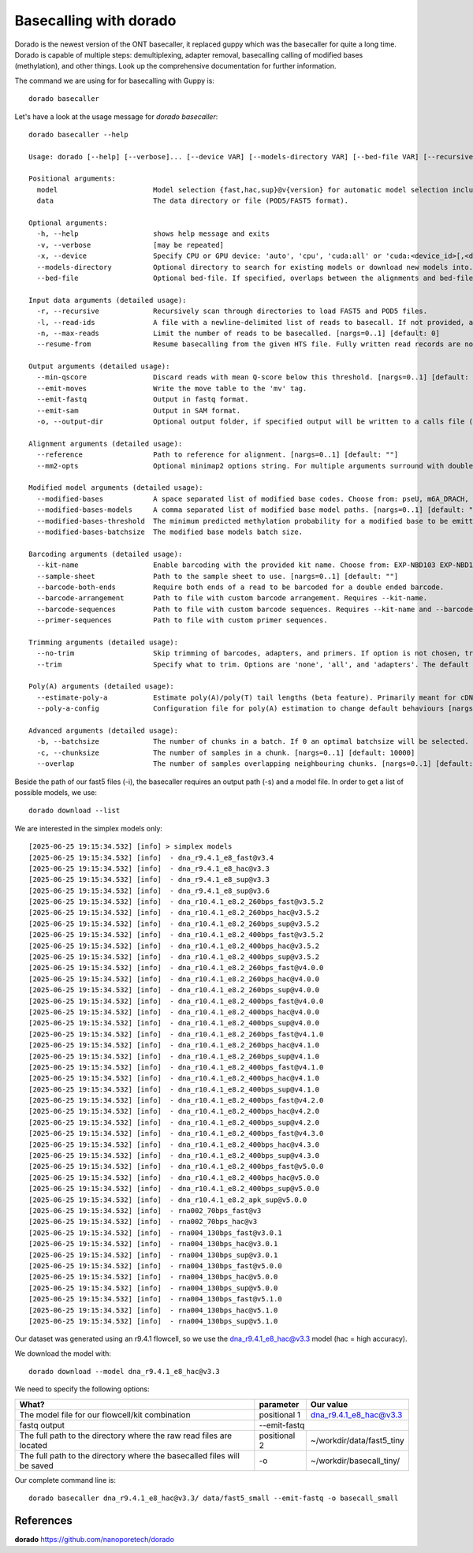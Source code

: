 Basecalling with dorado
-------------------------

Dorado is the newest version of the ONT basecaller, it replaced guppy which was the basecaller for quite a long time. Dorado is capable of multiple steps: demultiplexing, adapter removal, basecalling calling of modified bases (methylation), and other things. Look up the comprehensive documentation for further information.


The command we are using for for basecalling with Guppy is::

  dorado basecaller
  
Let's have a look at the usage message for `dorado basecaller`::

  dorado basecaller --help
  
  Usage: dorado [--help] [--verbose]... [--device VAR] [--models-directory VAR] [--bed-file VAR] [--recursive] [--read-ids VAR] [--max-reads VAR] [--resume-from VAR] [--min-qscore VAR] [--emit-moves] [--emit-fastq] [--emit-sam] [--output-dir VAR] [--reference VAR] [--mm2-opts VAR] [--modified-bases VAR...] [--modified-bases-models VAR] [--modified-bases-threshold VAR] [--modified-bases-batchsize VAR] [--kit-name VAR] [--sample-sheet VAR] [--barcode-both-ends] [--barcode-arrangement VAR] [--barcode-sequences VAR] [--primer-sequences VAR] [--no-trim] [--trim VAR] [--estimate-poly-a] [--poly-a-config VAR] [--batchsize VAR] [--chunksize VAR] [--overlap VAR] model data
  
  Positional arguments:
    model                       Model selection {fast,hac,sup}@v{version} for automatic model selection including modbases, or path to existing model directory. 
    data                        The data directory or file (POD5/FAST5 format). 
  
  Optional arguments:
    -h, --help                  shows help message and exits 
    -v, --verbose               [may be repeated]
    -x, --device                Specify CPU or GPU device: 'auto', 'cpu', 'cuda:all' or 'cuda:<device_id>[,<device_id>...]'. Specifying 'auto' will choose either 'cpu', 'metal' or 'cuda:all' depending on the presence of a GPU device. [nargs=0..1] [default: "auto"]
    --models-directory          Optional directory to search for existing models or download new models into. [nargs=0..1] [default: "."]
    --bed-file                  Optional bed-file. If specified, overlaps between the alignments and bed-file entries will be counted, and recorded in BAM output using the 'bh' read tag. [nargs=0..1] [default: ""]
  
  Input data arguments (detailed usage):
    -r, --recursive             Recursively scan through directories to load FAST5 and POD5 files. 
    -l, --read-ids              A file with a newline-delimited list of reads to basecall. If not provided, all reads will be basecalled. [nargs=0..1] [default: ""]
    -n, --max-reads             Limit the number of reads to be basecalled. [nargs=0..1] [default: 0]
    --resume-from               Resume basecalling from the given HTS file. Fully written read records are not processed again. [nargs=0..1] [default: ""]
  
  Output arguments (detailed usage):
    --min-qscore                Discard reads with mean Q-score below this threshold. [nargs=0..1] [default: 0]
    --emit-moves                Write the move table to the 'mv' tag. 
    --emit-fastq                Output in fastq format. 
    --emit-sam                  Output in SAM format. 
    -o, --output-dir            Optional output folder, if specified output will be written to a calls file (calls_<timestamp>.sam|.bam|.fastq) in the given folder. 
  
  Alignment arguments (detailed usage):
    --reference                 Path to reference for alignment. [nargs=0..1] [default: ""]
    --mm2-opts                  Optional minimap2 options string. For multiple arguments surround with double quotes. 
  
  Modified model arguments (detailed usage):
    --modified-bases            A space separated list of modified base codes. Choose from: pseU, m6A_DRACH, m6A, 6mA, m5C, 5mC, 5mCG_5hmCG, 5mCG, 5mC_5hmC, inosine_m6A, 4mC_5mC. [nargs: 1 or more] 
    --modified-bases-models     A comma separated list of modified base model paths. [nargs=0..1] [default: ""]
    --modified-bases-threshold  The minimum predicted methylation probability for a modified base to be emitted in an all-context model, [0, 1]. 
    --modified-bases-batchsize  The modified base models batch size. 
  
  Barcoding arguments (detailed usage):
    --kit-name                  Enable barcoding with the provided kit name. Choose from: EXP-NBD103 EXP-NBD104 EXP-NBD114 EXP-NBD114-24 EXP-NBD196 EXP-PBC001 EXP-PBC096 SQK-16S024 SQK-16S114-24 SQK-LWB001 SQK-MAB114-24 SQK-MLK111-96-XL SQK-MLK114-96-XL SQK-NBD111-24 SQK-NBD111-96 SQK-NBD114-24 SQK-NBD114-96 SQK-PBK004 SQK-PCB109 SQK-PCB110 SQK-PCB111-24 SQK-PCB114-24 SQK-RAB201 SQK-RAB204 SQK-RBK001 SQK-RBK004 SQK-RBK110-96 SQK-RBK111-24 SQK-RBK111-96 SQK-RBK114-24 SQK-RBK114-96 SQK-RLB001 SQK-RPB004 SQK-RPB114-24 TWIST-16-UDI TWIST-96A-UDI VSK-PTC001 VSK-VMK001 VSK-VMK004 VSK-VPS001. [nargs=0..1] [default: ""]
    --sample-sheet              Path to the sample sheet to use. [nargs=0..1] [default: ""]
    --barcode-both-ends         Require both ends of a read to be barcoded for a double ended barcode. 
    --barcode-arrangement       Path to file with custom barcode arrangement. Requires --kit-name. 
    --barcode-sequences         Path to file with custom barcode sequences. Requires --kit-name and --barcode-arrangement. 
    --primer-sequences          Path to file with custom primer sequences. 
  
  Trimming arguments (detailed usage):
    --no-trim                   Skip trimming of barcodes, adapters, and primers. If option is not chosen, trimming of all three is enabled. 
    --trim                      Specify what to trim. Options are 'none', 'all', and 'adapters'. The default behaviour is to trim all detected adapters, primers, and barcodes. Choose 'adapters' to just trim adapters. The 'none' choice is equivelent to using --no-trim. Note that this only applies to DNA. RNA adapters are always trimmed. [nargs=0..1] [default: ""]
  
  Poly(A) arguments (detailed usage):
    --estimate-poly-a           Estimate poly(A)/poly(T) tail lengths (beta feature). Primarily meant for cDNA and dRNA use cases. 
    --poly-a-config             Configuration file for poly(A) estimation to change default behaviours [nargs=0..1] [default: ""]
  
  Advanced arguments (detailed usage):
    -b, --batchsize             The number of chunks in a batch. If 0 an optimal batchsize will be selected. [nargs=0..1] [default: 0]
    -c, --chunksize             The number of samples in a chunk. [nargs=0..1] [default: 10000]
    --overlap                   The number of samples overlapping neighbouring chunks. [nargs=0..1] [default: 500]
  

Beside the path of our fast5 files (-i), the basecaller requires an output path (-s) and a model file. In order to get a list of possible models, we use::

  dorado download --list

We are interested in the simplex models only::

[2025-06-25 19:15:34.532] [info] > simplex models
[2025-06-25 19:15:34.532] [info]  - dna_r9.4.1_e8_fast@v3.4
[2025-06-25 19:15:34.532] [info]  - dna_r9.4.1_e8_hac@v3.3
[2025-06-25 19:15:34.532] [info]  - dna_r9.4.1_e8_sup@v3.3
[2025-06-25 19:15:34.532] [info]  - dna_r9.4.1_e8_sup@v3.6
[2025-06-25 19:15:34.532] [info]  - dna_r10.4.1_e8.2_260bps_fast@v3.5.2
[2025-06-25 19:15:34.532] [info]  - dna_r10.4.1_e8.2_260bps_hac@v3.5.2
[2025-06-25 19:15:34.532] [info]  - dna_r10.4.1_e8.2_260bps_sup@v3.5.2
[2025-06-25 19:15:34.532] [info]  - dna_r10.4.1_e8.2_400bps_fast@v3.5.2
[2025-06-25 19:15:34.532] [info]  - dna_r10.4.1_e8.2_400bps_hac@v3.5.2
[2025-06-25 19:15:34.532] [info]  - dna_r10.4.1_e8.2_400bps_sup@v3.5.2
[2025-06-25 19:15:34.532] [info]  - dna_r10.4.1_e8.2_260bps_fast@v4.0.0
[2025-06-25 19:15:34.532] [info]  - dna_r10.4.1_e8.2_260bps_hac@v4.0.0
[2025-06-25 19:15:34.532] [info]  - dna_r10.4.1_e8.2_260bps_sup@v4.0.0
[2025-06-25 19:15:34.532] [info]  - dna_r10.4.1_e8.2_400bps_fast@v4.0.0
[2025-06-25 19:15:34.532] [info]  - dna_r10.4.1_e8.2_400bps_hac@v4.0.0
[2025-06-25 19:15:34.532] [info]  - dna_r10.4.1_e8.2_400bps_sup@v4.0.0
[2025-06-25 19:15:34.532] [info]  - dna_r10.4.1_e8.2_260bps_fast@v4.1.0
[2025-06-25 19:15:34.532] [info]  - dna_r10.4.1_e8.2_260bps_hac@v4.1.0
[2025-06-25 19:15:34.532] [info]  - dna_r10.4.1_e8.2_260bps_sup@v4.1.0
[2025-06-25 19:15:34.532] [info]  - dna_r10.4.1_e8.2_400bps_fast@v4.1.0
[2025-06-25 19:15:34.532] [info]  - dna_r10.4.1_e8.2_400bps_hac@v4.1.0
[2025-06-25 19:15:34.532] [info]  - dna_r10.4.1_e8.2_400bps_sup@v4.1.0
[2025-06-25 19:15:34.532] [info]  - dna_r10.4.1_e8.2_400bps_fast@v4.2.0
[2025-06-25 19:15:34.532] [info]  - dna_r10.4.1_e8.2_400bps_hac@v4.2.0
[2025-06-25 19:15:34.532] [info]  - dna_r10.4.1_e8.2_400bps_sup@v4.2.0
[2025-06-25 19:15:34.532] [info]  - dna_r10.4.1_e8.2_400bps_fast@v4.3.0
[2025-06-25 19:15:34.532] [info]  - dna_r10.4.1_e8.2_400bps_hac@v4.3.0
[2025-06-25 19:15:34.532] [info]  - dna_r10.4.1_e8.2_400bps_sup@v4.3.0
[2025-06-25 19:15:34.532] [info]  - dna_r10.4.1_e8.2_400bps_fast@v5.0.0
[2025-06-25 19:15:34.532] [info]  - dna_r10.4.1_e8.2_400bps_hac@v5.0.0
[2025-06-25 19:15:34.532] [info]  - dna_r10.4.1_e8.2_400bps_sup@v5.0.0
[2025-06-25 19:15:34.532] [info]  - dna_r10.4.1_e8.2_apk_sup@v5.0.0
[2025-06-25 19:15:34.532] [info]  - rna002_70bps_fast@v3
[2025-06-25 19:15:34.532] [info]  - rna002_70bps_hac@v3
[2025-06-25 19:15:34.532] [info]  - rna004_130bps_fast@v3.0.1
[2025-06-25 19:15:34.532] [info]  - rna004_130bps_hac@v3.0.1
[2025-06-25 19:15:34.532] [info]  - rna004_130bps_sup@v3.0.1
[2025-06-25 19:15:34.532] [info]  - rna004_130bps_fast@v5.0.0
[2025-06-25 19:15:34.532] [info]  - rna004_130bps_hac@v5.0.0
[2025-06-25 19:15:34.532] [info]  - rna004_130bps_sup@v5.0.0
[2025-06-25 19:15:34.532] [info]  - rna004_130bps_fast@v5.1.0
[2025-06-25 19:15:34.532] [info]  - rna004_130bps_hac@v5.1.0
[2025-06-25 19:15:34.532] [info]  - rna004_130bps_sup@v5.1.0


Our dataset was generated using an r9.4.1 flowcell, so we use the dna_r9.4.1_e8_hac@v3.3 model (hac = high accuracy).

We download the model with::

  dorado download --model dna_r9.4.1_e8_hac@v3.3


We need to specify the following options:

+------------------------------------------------------------------------+-------------------------+--------------------------------+
| What?                                                                  | parameter               | Our value                      |
+========================================================================+=========================+================================+
| The model file for our flowcell/kit combination                        | positional 1            | dna_r9.4.1_e8_hac@v3.3         |
+------------------------------------------------------------------------+-------------------------+--------------------------------+ 
| fastq output                                                           | --emit-fastq                                             |
+------------------------------------------------------------------------+-------------------------+--------------------------------+
| The full path to the directory where the raw read files are located    | positional 2            | ~/workdir/data/fast5_tiny      |
+------------------------------------------------------------------------+-------------------------+--------------------------------+
| The full path to the directory where the basecalled files will be saved| -o                      | ~/workdir/basecall_tiny/       |
+------------------------------------------------------------------------+-------------------------+--------------------------------+

Our complete command line is::

  dorado basecaller dna_r9.4.1_e8_hac@v3.3/ data/fast5_small --emit-fastq -o basecall_small
 
References
^^^^^^^^^^
**dorado** https://github.com/nanoporetech/dorado

